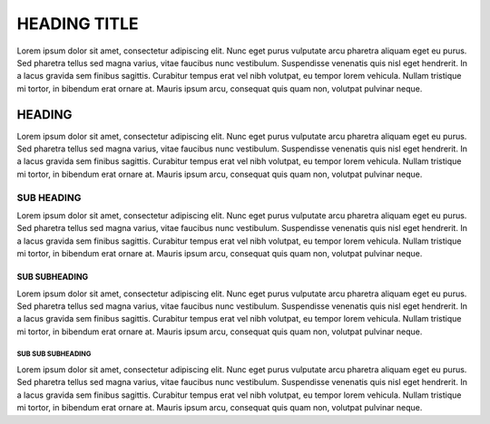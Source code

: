 =============
HEADING TITLE
=============

Lorem ipsum dolor sit amet, consectetur adipiscing elit. Nunc eget purus vulputate arcu pharetra aliquam eget eu purus. Sed pharetra tellus sed magna varius, vitae faucibus nunc vestibulum. Suspendisse venenatis quis nisl eget hendrerit. In a lacus gravida sem finibus sagittis. Curabitur tempus erat vel nibh volutpat, eu tempor lorem vehicula. Nullam tristique mi tortor, in bibendum erat ornare at. Mauris ipsum arcu, consequat quis quam non, volutpat pulvinar neque.

HEADING
=======

Lorem ipsum dolor sit amet, consectetur adipiscing elit. Nunc eget purus vulputate arcu pharetra aliquam eget eu purus. Sed pharetra tellus sed magna varius, vitae faucibus nunc vestibulum. Suspendisse venenatis quis nisl eget hendrerit. In a lacus gravida sem finibus sagittis. Curabitur tempus erat vel nibh volutpat, eu tempor lorem vehicula. Nullam tristique mi tortor, in bibendum erat ornare at. Mauris ipsum arcu, consequat quis quam non, volutpat pulvinar neque.

SUB HEADING
-----------

Lorem ipsum dolor sit amet, consectetur adipiscing elit. Nunc eget purus vulputate arcu pharetra aliquam eget eu purus. Sed pharetra tellus sed magna varius, vitae faucibus nunc vestibulum. Suspendisse venenatis quis nisl eget hendrerit. In a lacus gravida sem finibus sagittis. Curabitur tempus erat vel nibh volutpat, eu tempor lorem vehicula. Nullam tristique mi tortor, in bibendum erat ornare at. Mauris ipsum arcu, consequat quis quam non, volutpat pulvinar neque.

SUB SUBHEADING
~~~~~~~~~~~~~~

Lorem ipsum dolor sit amet, consectetur adipiscing elit. Nunc eget purus vulputate arcu pharetra aliquam eget eu purus. Sed pharetra tellus sed magna varius, vitae faucibus nunc vestibulum. Suspendisse venenatis quis nisl eget hendrerit. In a lacus gravida sem finibus sagittis. Curabitur tempus erat vel nibh volutpat, eu tempor lorem vehicula. Nullam tristique mi tortor, in bibendum erat ornare at. Mauris ipsum arcu, consequat quis quam non, volutpat pulvinar neque.

SUB SUB SUBHEADING
^^^^^^^^^^^^^^^^^^

Lorem ipsum dolor sit amet, consectetur adipiscing elit. Nunc eget purus vulputate arcu pharetra aliquam eget eu purus. Sed pharetra tellus sed magna varius, vitae faucibus nunc vestibulum. Suspendisse venenatis quis nisl eget hendrerit. In a lacus gravida sem finibus sagittis. Curabitur tempus erat vel nibh volutpat, eu tempor lorem vehicula. Nullam tristique mi tortor, in bibendum erat ornare at. Mauris ipsum arcu, consequat quis quam non, volutpat pulvinar neque.

.. COMMENT IS HERE
